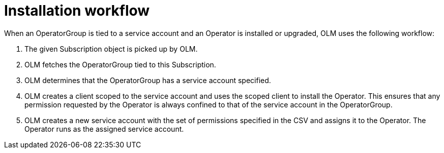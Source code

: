 // Module included in the following assemblies:
//
// * applications/operators/olm-creating-policy.adoc

[id="olm-policy-workflow_{context}"]
= Installation workflow

When an OperatorGroup is tied to a service account and an Operator is installed
or upgraded, OLM uses the following workflow:

. The given Subscription object is picked up by OLM.
. OLM fetches the OperatorGroup tied to this Subscription.
. OLM determines that the OperatorGroup has a service account specified.
. OLM creates a client scoped to the service account and uses the scoped client to
install the Operator. This ensures that any permission requested by the Operator
is always confined to that of the service account in the OperatorGroup.
. OLM creates a new service account with the set of permissions specified in the
CSV and assigns it to the Operator. The Operator runs as the assigned service
account.
